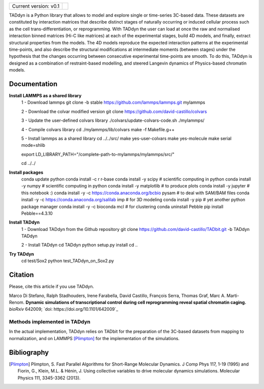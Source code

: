 

+-----------------------+-+
|                       | |
| Current version: v0.1 | |
|                       | |
+-----------------------+-+


TADdyn is a Python library that allows to model and explore single or time-series 3C-based data. 
These datasets are constituted by interaction matrices that describe distinct stages of naturally 
occurring or induced cellular process such as the cell trans-differentiation, or reprogramming. 
With TADdyn the user can load at once the raw and normalised interaction binned matrices (Hi-C like matrices) 
at each of the experimental stages, build 4D models, and finally, extract structural properties from the models. 
The 4D models reproduce the expected interaction patterns at the experimental time-points, 
and also describe the structural modifications at intermediate moments (between stages) under the hypothesis 
that the changes occurring between consecutive experimental time-points are smooth. To do this, 
TADdyn is designed as a combination of restraint-based modelling, and steered Langevin dynamics of Physics-based 
chromatin models. 

Documentation
*************

**Install LAMMPS as a shared library**
   1 - Download lammps
   git clone -b stable https://github.com/lammps/lammps.git mylammps
   
   2 - Download the colvar modified version
   git clone https://github.com/david-castillo/colvars

   3 - Update the user-defined colvars library
   ./colvars/update-colvars-code.sh ./mylammps/

   4 - Compile colvars library
   cd ./mylammps/lib/colvars
   make -f Makefile.g++

   5 - Install lammps as a shared library
   cd ../../src/
   make yes-user-colvars
   make yes-molecule
   make serial mode=shlib
   
   export LD_LIBRARY_PATH="/complete-path-to-mylammps/mylammps/src/"
   
   cd ../../

**Install packages**
   conda update python
   conda install -c r r-base
   conda install -y scipy           # scientific computing in python
   conda install -y numpy           # scientific computing in python
   conda install -y matplotlib      # to produce plots
   conda install -y jupyter         # this notebook :)
   conda install -y -c https://conda.anaconda.org/bcbio pysam # to deal with SAM/BAM files
   conda install -y -c https://conda.anaconda.org/salilab imp # for 3D modeling
   conda install -y pip             # yet another python package manager
   conda install -y -c bioconda mcl # for clustering
   conda uninstall Pebble
   pip install Pebble==4.3.10

**Install TADdyn**
   1 - Download TADdyn from the Github repository
   git clone https://github.com/david-castillo/TADbit.git -b TADdyn TADdyn

   2 - Install TADdyn
   cd TADdyn
   python setup.py install
   cd ..

**Try TADdyn**
   cd test/Sox2
   python test_TADdyn_on_Sox2.py
   
Citation
********
Please, cite this article if you use TADdyn.

Marco Di Stefano, Ralph Stadhouders, Irene Farabella, David Castillo, François Serra, Thomas Graf, Marc A. Marti-Renom.
**Dynamic simulations of transcriptional control during cell reprogramming reveal spatial chromatin caging.**
*bioRxiv* 642009; `doi: https://doi.org/10.1101/642009`_

Methods implemented in TADdyn
-----------------------------
In the actual implementation, TADdyn relies on TADbit for the preparation of the 3C-based datasets from mapping to normalization, 
and on LAMMPS [Plimpton]_ for the implementation of the simulations.

Bibliography
************

.. [Plimpton] Plimpton, S. Fast Parallel Algorithms for Short-Range Molecular Dynamics. J Comp Phys 117, 1-19 (1995) and Fiorin, G., Klein, M.L. & Hénin, J. Using collective variables to drive molecular dynamics simulations. Molecular Physics 111, 3345-3362 (2013).